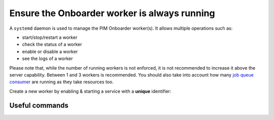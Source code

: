 Ensure the Onboarder worker is always running
=============================================

A ``systemd`` daemon is used to manage the PIM Onboarder worker(s). It allows multiple operations such as:

- start/stop/restart a worker
- check the status of a worker
- enable or disable a worker
- see the logs of a worker

Please note that, while the number of running workers is not enforced, it is not recommended to increase it above the
server capability. Between 1 and 3 workers is recommended. You should also take into account how many
`job queue consumer`_ are running as they take resources too.

Create a new worker by enabling & starting a service with a **unique** identifier:

.. code-block:: bash
    :linenos:

    # Enable the worker #1
    partners_systemctl pim_onboarder_worker@1 enable

    # Launch the worker #1
    partners_systemctl pim_onboarder_worker@1 start

    # Enable the worker #2
    partners_systemctl pim_onboarder_worker@2 enable

    # Launch the worker #2
    partners_systemctl pim_onboarder_worker@2 start

    # Check the status of the worker #1
    partners_systemctl pim_onboarder_worker@1 status

    # Stop the worker #2
    partners_systemctl pim_onboarder_worker@2 stop

    # Disable the worker #2
    partners_systemctl pim_onboarder_worker@2 disable

Useful commands
---------------

.. code-block:: bash
    :linenos:

    # check the status of all running workers
    partners_systemctl pim_onboarder_worker@* status

    # see the logs of worker #2, append with "-f" for real time display.
    journalctl --unit=pim_onboarder_worker@2 -f

.. _`job queue consumer`: ./onboarder.html
